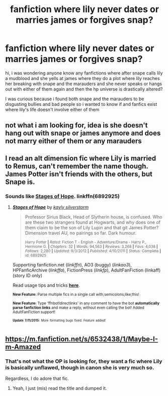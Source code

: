 #+TITLE: fanfiction where lily never dates or marries james or forgives snap?

* fanfiction where lily never dates or marries james or forgives snap?
:PROPERTIES:
:Score: 1
:DateUnix: 1437169508.0
:DateShort: 2015-Jul-18
:FlairText: Request
:END:
hi, i was wondering anyone know any fanfictions where after snape calls lily a mudblood and she yells at james where they do a plot where lily reaches her breaking with snape and the marauders and she never speaks or hangs out with either of them again and then the hp universe is drastically altered?

I was curious because i found both snape and the marauders to be disgusting bullies and bad people so i wanted to know if and fanfics exist where lily's life doesn't involve either of them


** not what i am looking for, idea is she doesn't hang out with snape or james anymore and does not marry either of them or any marauders
:PROPERTIES:
:Score: 2
:DateUnix: 1437173029.0
:DateShort: 2015-Jul-18
:END:


** I read an alt dimension fic where Lily is married to Remus, can't remember the name though. James Potter isn't friends with the others, but Snape is.
:PROPERTIES:
:Author: howtopleaseme
:Score: 2
:DateUnix: 1437183240.0
:DateShort: 2015-Jul-18
:END:

*** Sounds like [[https://www.fanfiction.net/s/6892925/1/Stages-of-Hope][Stages of Hope]]. linkffn(6892925)
:PROPERTIES:
:Author: Sillyminion
:Score: 3
:DateUnix: 1437191685.0
:DateShort: 2015-Jul-18
:END:

**** [[http://www.fanfiction.net/s/6892925/1/][*/Stages of Hope/*]] by [[https://www.fanfiction.net/u/291348/kayly-silverstorm][/kayly silverstorm/]]

#+begin_quote
  Professor Sirius Black, Head of Slytherin house, is confused. Who are these two strangers found at Hogwarts, and why does one of them claim to be the son of Lily Lupin and that git James Potter? Dimension travel AU, no pairings so far. Dark humour.

  ^{Harry Potter *|* /Rated:/ Fiction T - English - Adventure/Drama - Harry P., Hermione G. *|* /Chapters:/ 32 *|* /Words:/ 94,563 *|* /Reviews:/ 3,268 *|* /Favs:/ 4,038 *|* /Follows:/ 2,280 *|* /Updated:/ 9/3/2012 *|* /Published:/ 4/10/2011 *|* /Status:/ Complete *|* /id:/ 6892925}
#+end_quote

Supporting fanfiction.net (/linkffn/), AO3 (buggy) (/linkao3/), HPFanficArchive (/linkffa/), FictionPress (/linkfp/), AdultFanFiction (linkaff) (story ID only)

Read usage tips and tricks [[https://github.com/tusing/reddit-ffn-bot/blob/master/README.md][*here*]].

^{*New Feature:* Parse multiple fics in a single call with;semicolons;like;this!}

^{*New Feature:* Type 'ffnbot!directlinks' in any comment to have the bot *automatically parse fanfiction links* and make a reply, without even calling the bot! Added AdultFanFiction support!}

^{^{*Update*}} ^{^{*7/11/2015:*}} ^{^{More}} ^{^{formatting}} ^{^{bugs}} ^{^{fixed.}} ^{^{Feature}} ^{^{added!}}
:PROPERTIES:
:Author: FanfictionBot
:Score: 1
:DateUnix: 1437192006.0
:DateShort: 2015-Jul-18
:END:


** [[https://m.fanfiction.net/s/6532438/1/Maybe-I-m-Amazed]]
:PROPERTIES:
:Score: 0
:DateUnix: 1437172725.0
:DateShort: 2015-Jul-18
:END:

*** That's not what the OP is looking for, they want a fic where Lily is basically unflawed, though in canon she is very much so.

Regardless, I do adore that fic.
:PROPERTIES:
:Author: kazetoame
:Score: 1
:DateUnix: 1437618139.0
:DateShort: 2015-Jul-23
:END:

**** Yeah, I just (mis) read the title and dumped it.
:PROPERTIES:
:Score: 1
:DateUnix: 1437628541.0
:DateShort: 2015-Jul-23
:END:
